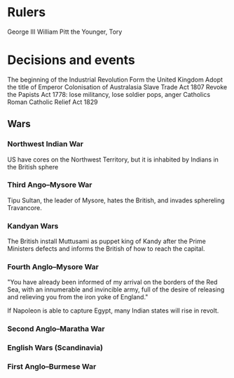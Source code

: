 * Rulers
George III
William Pitt the Younger, Tory

* Decisions and events
The beginning of the Industrial Revolution
Form the United Kingdom
Adopt the title of Emperor
Colonisation of Australasia
Slave Trade Act 1807
Revoke the Papists Act 1778: lose militancy, lose soldier pops, anger Catholics
Roman Catholic Relief Act 1829

** Wars
*** Northwest Indian War
US have cores on the Northwest Territory, but it is inhabited by Indians in the British sphere

*** Third Ango–Mysore War
Tipu Sultan, the leader of Mysore, hates the British, and invades sphereling Travancore.

*** Kandyan Wars
The British install Muttusami as puppet king of Kandy after the Prime Ministers defects and informs the British of how to reach the capital.

*** Fourth Anglo–Mysore War
"You have already been informed of my arrival on the borders of the Red Sea, with an innumerable and invincible army, full of the desire of releasing and relieving you from the iron yoke of England."

If Napoleon is able to capture Egypt, many Indian states will rise in revolt.

*** Second Anglo–Maratha War

*** English Wars (Scandinavia)

*** First Anglo–Burmese War
